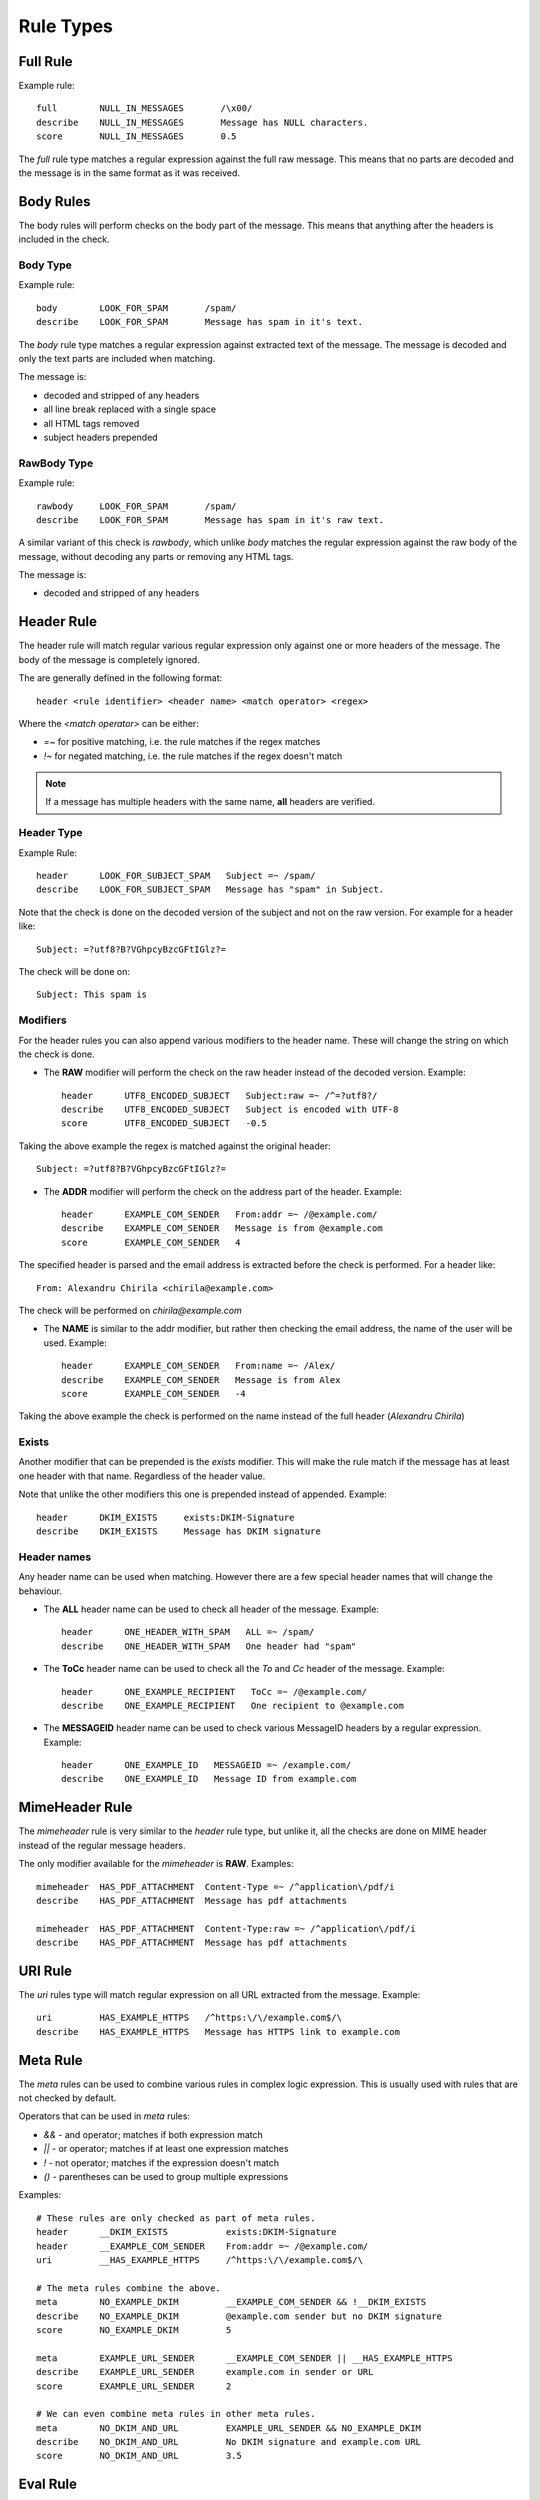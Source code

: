 **********
Rule Types
**********

Full Rule
=========

Example rule::

    full        NULL_IN_MESSAGES       /\x00/
    describe    NULL_IN_MESSAGES       Message has NULL characters.
    score       NULL_IN_MESSAGES       0.5

The `full` rule type matches a regular expression against the full raw
message. This means that no parts are decoded and the message is in the same
format as it was received.

Body Rules
==========

The body rules will perform checks on the body part of the message. This means
that anything after the headers is included in the check.

Body Type
---------

Example rule::

    body        LOOK_FOR_SPAM       /spam/
    describe    LOOK_FOR_SPAM       Message has spam in it's text.

The `body` rule type matches a regular expression against extracted text of the
message. The message is decoded and only the text parts are included when
matching.

The message is:

- decoded and stripped of any headers
- all line break replaced with a single space
- all HTML tags removed
- subject headers prepended

RawBody Type
------------

Example rule::

    rawbody     LOOK_FOR_SPAM       /spam/
    describe    LOOK_FOR_SPAM       Message has spam in it's raw text.

A similar variant of this check is `rawbody`, which unlike `body` matches the
regular expression against the raw body of the message, without decoding any
parts or removing any HTML tags.

The message is:

- decoded and stripped of any headers

Header Rule
===========

The header rule will match regular various regular expression only against one
or more headers of the message. The body of the message is completely ignored.

The are generally defined in the following format::

    header <rule identifier> <header name> <match operator> <regex>

Where the `<match operator>` can be either:

* `=~` for positive matching, i.e. the rule matches if the regex matches
* `!~` for negated matching, i.e. the rule matches if the regex doesn't match


.. note::

    If a message has multiple headers with the same name, **all** headers are
    verified.

Header Type
-----------

Example Rule::

    header      LOOK_FOR_SUBJECT_SPAM   Subject =~ /spam/
    describe    LOOK_FOR_SUBJECT_SPAM   Message has "spam" in Subject.

Note that the check is done on the decoded version of the subject and not on
the raw version. For example for a header like::

    Subject: =?utf8?B?VGhpcyBzcGFtIGlz?=

The check will be done on::

    Subject: This spam is

Modifiers
---------

For the header rules you can also append various modifiers to the header name.
These will change the string on which the check is done.

* The **RAW** modifier will perform the check on the raw header instead of the
  decoded version. Example::

    header      UTF8_ENCODED_SUBJECT   Subject:raw =~ /^=?utf8?/
    describe    UTF8_ENCODED_SUBJECT   Subject is encoded with UTF-8
    score       UTF8_ENCODED_SUBJECT   -0.5

Taking the above example the regex is matched against the original header::

    Subject: =?utf8?B?VGhpcyBzcGFtIGlz?=

* The **ADDR** modifier will perform the check on the address part of the
  header. Example::

    header      EXAMPLE_COM_SENDER   From:addr =~ /@example.com/
    describe    EXAMPLE_COM_SENDER   Message is from @example.com
    score       EXAMPLE_COM_SENDER   4

The specified header is parsed and the email address is extracted before the
check is performed. For a header like::

    From: Alexandru Chirila <chirila@example.com>

The check will be performed on `chirila@example.com`

* The **NAME** is similar to the addr modifier, but rather then checking the
  email address, the name of the user will be used. Example::

    header      EXAMPLE_COM_SENDER   From:name =~ /Alex/
    describe    EXAMPLE_COM_SENDER   Message is from Alex
    score       EXAMPLE_COM_SENDER   -4

Taking the above example the check is performed on the name instead of the
full header (`Alexandru Chirila`)

Exists
------

Another modifier that can be prepended is the `exists` modifier. This will make
the rule match if the message has at least one header with that name.
Regardless of the header value.

Note that unlike the other modifiers this one is prepended instead of appended.
Example::

    header      DKIM_EXISTS     exists:DKIM-Signature
    describe    DKIM_EXISTS     Message has DKIM signature


Header names
------------

Any header name can be used when matching. However there are a few special
header names that will change the behaviour.

* The **ALL** header name can be used to check all header of the message.
  Example::

    header      ONE_HEADER_WITH_SPAM   ALL =~ /spam/
    describe    ONE_HEADER_WITH_SPAM   One header had "spam"

* The **ToCc** header name can be used to check all the `To` and `Cc` header
  of the message. Example::

    header      ONE_EXAMPLE_RECIPIENT   ToCc =~ /@example.com/
    describe    ONE_EXAMPLE_RECIPIENT   One recipient to @example.com

* The **MESSAGEID** header name can be used to check various MessageID headers
  by  a regular expression. Example::

    header      ONE_EXAMPLE_ID   MESSAGEID =~ /example.com/
    describe    ONE_EXAMPLE_ID   Message ID from example.com


MimeHeader Rule
===============

The `mimeheader` rule is very similar to the `header` rule type, but unlike it,
all the checks are done on MIME header instead of the regular message headers.

The only modifier available for the `mimeheader` is **RAW**. Examples::

    mimeheader  HAS_PDF_ATTACHMENT  Content-Type =~ /^application\/pdf/i
    describe    HAS_PDF_ATTACHMENT  Message has pdf attachments

    mimeheader  HAS_PDF_ATTACHMENT  Content-Type:raw =~ /^application\/pdf/i
    describe    HAS_PDF_ATTACHMENT  Message has pdf attachments


URI Rule
========

The `uri` rules type will match regular expression on all URL extracted from
the message. Example::

    uri         HAS_EXAMPLE_HTTPS   /^https:\/\/example.com$/\
    describe    HAS_EXAMPLE_HTTPS   Message has HTTPS link to example.com

Meta Rule
=========

The `meta` rules can be used to combine various rules in complex logic
expression. This is usually used with rules that are not checked by default.

Operators that can be used in `meta` rules:

* `&&` - and operator; matches if both expression match
* `||` - or operator; matches if at least one expression matches
* `!` - not operator; matches if the expression doesn't match
* `()` - parentheses can be used to group multiple expressions

Examples::

    # These rules are only checked as part of meta rules.
    header      __DKIM_EXISTS           exists:DKIM-Signature
    header      __EXAMPLE_COM_SENDER    From:addr =~ /@example.com/
    uri         __HAS_EXAMPLE_HTTPS     /^https:\/\/example.com$/\

    # The meta rules combine the above.
    meta        NO_EXAMPLE_DKIM         __EXAMPLE_COM_SENDER && !__DKIM_EXISTS
    describe    NO_EXAMPLE_DKIM         @example.com sender but no DKIM signature
    score       NO_EXAMPLE_DKIM         5

    meta        EXAMPLE_URL_SENDER      __EXAMPLE_COM_SENDER || __HAS_EXAMPLE_HTTPS
    describe    EXAMPLE_URL_SENDER      example.com in sender or URL
    score       EXAMPLE_URL_SENDER      2

    # We can even combine meta rules in other meta rules.
    meta        NO_DKIM_AND_URL         EXAMPLE_URL_SENDER && NO_EXAMPLE_DKIM
    describe    NO_DKIM_AND_URL         No DKIM signature and example.com URL
    score       NO_DKIM_AND_URL         3.5


Eval Rule
=========

The `eval` rule type will simply call a registered evaluation function from
a plugin and apply the score if function returns True. Example::

    full        PYZOR_CHECK     eval:check_pyzor()
    describe    PYZOR_CHECK     Listed in Pyzor (http://pyzor.org/)
    score       PYZOR_CHECK     5.0

See the specific plugins documentation for all the EVAL methods it exposes and
any other relevant details.

